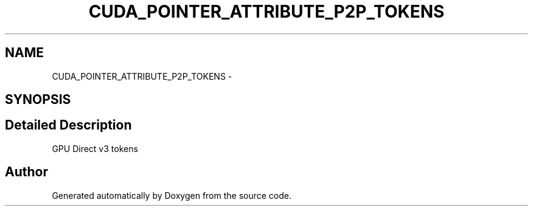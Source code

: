 .TH "CUDA_POINTER_ATTRIBUTE_P2P_TOKENS" 3 "20 Mar 2015" "Version 6.0" "Doxygen" \" -*- nroff -*-
.ad l
.nh
.SH NAME
CUDA_POINTER_ATTRIBUTE_P2P_TOKENS \- 
.SH SYNOPSIS
.br
.PP
.SH "Detailed Description"
.PP 
GPU Direct v3 tokens 

.SH "Author"
.PP 
Generated automatically by Doxygen from the source code.
